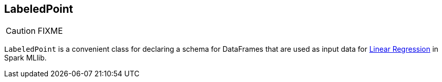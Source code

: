 == LabeledPoint

CAUTION: FIXME

`LabeledPoint` is a convenient class for declaring a schema for DataFrames that are used as input data for link:spark-mllib-estimators.adoc#LinearRegression[Linear Regression] in Spark MLlib.
